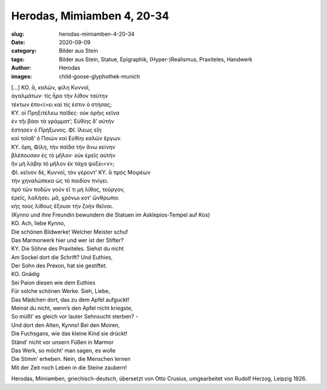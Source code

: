 Herodas, Mimiamben 4, 20-34
===========================

:slug: herodas-mimiamben-4-20-34
:date: 2020-09-09
:category: Bilder aus Stein
:tags: Bilder aus Stein, Statue, Epigraphik, (Hyper-)Realismus, Praxiteles, Handwerk
:author: Herodas
:images: child-goose-glyphothek-munich

.. class:: original greek

    | […] KO. ἆ, καλῶν, φίλη Κυννοῖ, 
    | ἀγαλμάτων· τίς ἦρα τὴν λίθον ταύτην 
    | τέκτων ἐπο<ί>ει καὶ τίς ἐστιν ὀ στήσας; 
    | ΚΥ. οἰ Πρηξιτέλεω παῖδες· οὐκ ὀρῆις κεῖνα 
    | ἐν τῆι βάσι τὰ γράμματ’; Εὐθίης δ’ αὐτήν 
    | ἔστησεν ὀ Πρήξωνος. ΦΙ. ἴλεως εἴη 
    | καὶ τοῖσδ’ ὀ Παιὼν καὶ Εὐθίηι καλῶν ἔργων. 
    | ΚΥ. ὄρη, Φίλη, τὴν παῖδα τὴν ἄνω κείνην 
    | βλέπουσαν ἐς τὸ μῆλον· οὐκ ἐρεῖς αὐτήν 
    | ἢν μὴ λάβηι τὸ μῆλον ἐκ τάχα ψύξει<ν>; 
    | ΦΙ. κεῖνον δέ, Κυννοῖ, τὸν γέροντ’ ΚΥ. ἆ πρὸς Μοιρέων 
    | τὴν χηναλώπεκα ὠς τὸ παιδίον πνίγει. 
    | πρὸ τῶν ποδῶν γοῦν εἴ τι μὴ λίθος, τοὔργον, 
    | ἐρεῖς, λαλήσει. μᾶ, χρόνωι κοτ’ ὤνθρωποι 
    | κἠς τοὺς λίθους ἔξουσι τὴν ζοὴν θεῖναι. 

.. class:: translation

    | (Kynno und ihre Freundin bewundern die Statuen im Asklepios-Tempel auf Kos)
    | KO. Ach, liebe Kynno,
    | Die schönen Bildwerke! Welcher Meister schuf
    | Das Marmorwerk hier und wer ist der Stifter?
    | KY. Die Söhne des Praxiteles. Siehst du nicht
    | Am Sockel dort die Schrift? Und Euthies,
    | Der Sohn des Prexon, hat sie gestiftet.
    | KO. Gnädig
    | Sei Paion diesen wie dem Euthies
    | Für solche schönen Werke. Sieh, Liebe,
    | Das Mädchen dort, das zu dem Apfel aufguckt!
    | Meinst du nicht, wenn’s den Apfel nicht kriegste,
    | So müßt’ es gleich vor lauter Sehnsucht sterben? -
    | Und dort den Alten, Kynno! Bei den Moiren,
    | Die Fuchsgans, wie das kleine Kind sie drückt!
    | Ständ’ nicht vor unsern Füßen in Marmor
    | Das Werk, so möcht’ man sagen, es wolle
    | Die Stimm’ erheben. Nein, die Menschen lernen
    | Mit der Zeit noch Leben in die Steine zaubern!

.. class:: translation-source

    Herodas, Mimiamben, griechisch-deutsch, übersetzt von Otto Crusius, umgearbeitet von Rudolf Herzog, Leipzig 1926.
